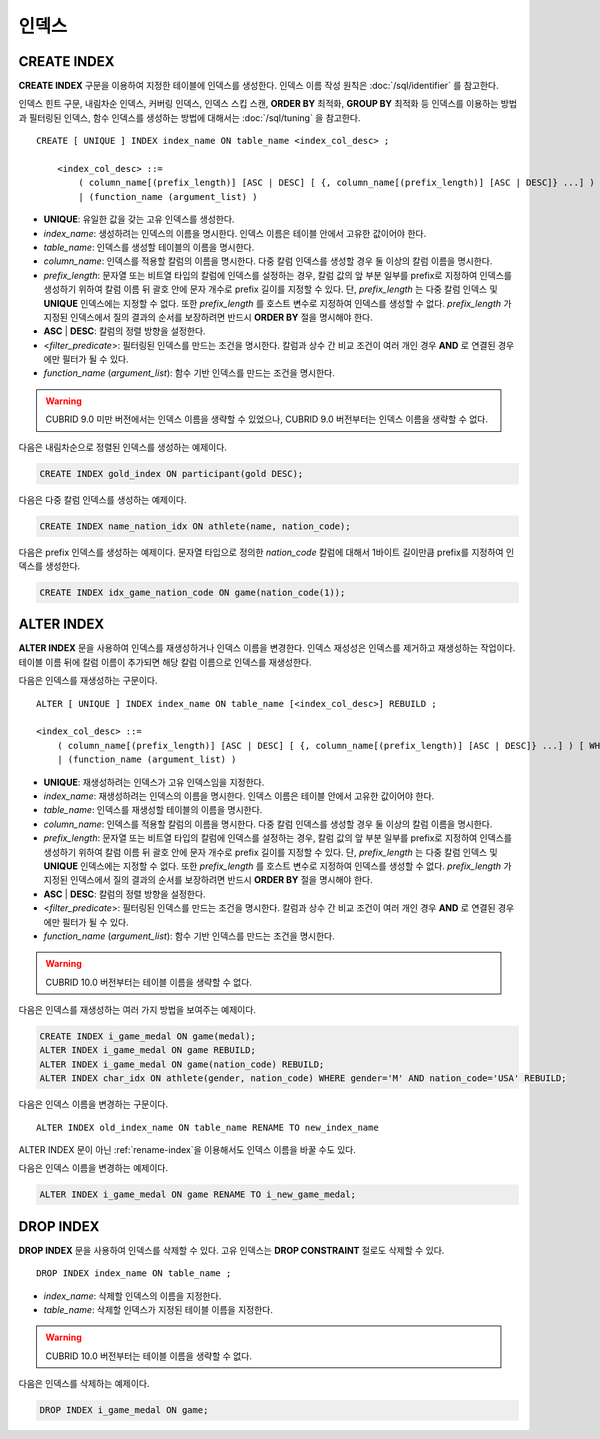 ******
인덱스
******

CREATE INDEX
============

**CREATE INDEX** 구문을 이용하여 지정한 테이블에 인덱스를 생성한다. 인덱스 이름 작성 원칙은 :doc:`/sql/identifier` 를 참고한다.

인덱스 힌트 구문, 내림차순 인덱스, 커버링 인덱스, 인덱스 스킵 스캔, **ORDER BY** 최적화, **GROUP BY** 최적화 등 인덱스를 이용하는 방법과 필터링된 인덱스, 함수 인덱스를 생성하는 방법에 대해서는 :doc:`/sql/tuning` 을 참고한다.

::

    CREATE [ UNIQUE ] INDEX index_name ON table_name <index_col_desc> ;
     
        <index_col_desc> ::=
            ( column_name[(prefix_length)] [ASC | DESC] [ {, column_name[(prefix_length)] [ASC | DESC]} ...] ) [ WHERE <filter_predicate> ]
            | (function_name (argument_list) )

*   **UNIQUE**: 유일한 값을 갖는 고유 인덱스를 생성한다.
*   *index_name*: 생성하려는 인덱스의 이름을 명시한다. 인덱스 이름은 테이블 안에서 고유한 값이어야 한다.
*   *table_name*: 인덱스를 생성할 테이블의 이름을 명시한다.
*   *column_name*: 인덱스를 적용할 칼럼의 이름을 명시한다. 다중 칼럼 인덱스를 생성할 경우 둘 이상의 칼럼 이름을 명시한다.
*   *prefix_length*: 문자열 또는 비트열 타입의 칼럼에 인덱스를 설정하는 경우, 칼럼 값의 앞 부분 일부를 prefix로 지정하여 인덱스를 생성하기 위하여 칼럼 이름 뒤 괄호 안에 문자 개수로 prefix 길이를 지정할 수 있다. 단, *prefix_length* 는 다중 칼럼 인덱스 및 **UNIQUE** 인덱스에는 지정할 수 없다. 또한 *prefix_length* 를 호스트 변수로 지정하여 인덱스를 생성할 수 없다. *prefix_length* 가 지정된 인덱스에서 질의 결과의 순서를 보장하려면 반드시 **ORDER BY** 절을 명시해야 한다.
*   **ASC** | **DESC**: 칼럼의 정렬 방향을 설정한다.
*   <*filter_predicate*>: 필터링된 인덱스를 만드는 조건을 명시한다. 칼럼과 상수 간 비교 조건이 여러 개인 경우 **AND** 로 연결된 경우에만 필터가 될 수 있다.
*   *function_name* (*argument_list*): 함수 기반 인덱스를 만드는 조건을 명시한다.

.. warning::

    CUBRID 9.0 미만 버전에서는 인덱스 이름을 생략할 수 있었으나, CUBRID 9.0 버전부터는 인덱스 이름을 생략할 수 없다.

다음은 내림차순으로 정렬된 인덱스를 생성하는 예제이다.

.. code-block:: sql

    CREATE INDEX gold_index ON participant(gold DESC);

다음은 다중 칼럼 인덱스를 생성하는 예제이다.

.. code-block:: sql

    CREATE INDEX name_nation_idx ON athlete(name, nation_code);

다음은 prefix 인덱스를 생성하는 예제이다. 문자열 타입으로 정의한 *nation_code* 칼럼에 대해서 1바이트 길이만큼 prefix를 지정하여 인덱스를 생성한다.

.. code-block:: sql

    CREATE INDEX idx_game_nation_code ON game(nation_code(1));

.. _alter-index:
    
ALTER INDEX
===========

**ALTER INDEX** 문을 사용하여 인덱스를 재생성하거나 인덱스 이름을 변경한다. 인덱스 재성성은 인덱스를 제거하고 재생성하는 작업이다. 테이블 이름 뒤에 칼럼 이름이 추가되면 해당 칼럼 이름으로 인덱스를 재생성한다.

다음은 인덱스를 재생성하는 구문이다.

::

    ALTER [ UNIQUE ] INDEX index_name ON table_name [<index_col_desc>] REBUILD ;
     
    <index_col_desc> ::=
        ( column_name[(prefix_length)] [ASC | DESC] [ {, column_name[(prefix_length)] [ASC | DESC]} ...] ) [ WHERE <filter_predicate> ]
        | (function_name (argument_list) )

*   **UNIQUE**: 재생성하려는 인덱스가 고유 인덱스임을 지정한다.
*   *index_name*: 재생성하려는 인덱스의 이름을 명시한다. 인덱스 이름은 테이블 안에서 고유한 값이어야 한다.
*   *table_name*: 인덱스를 재생성할 테이블의 이름을 명시한다.
*   *column_name*: 인덱스를 적용할 칼럼의 이름을 명시한다. 다중 칼럼 인덱스를 생성할 경우 둘 이상의 칼럼 이름을 명시한다.
*   *prefix_length*: 문자열 또는 비트열 타입의 칼럼에 인덱스를 설정하는 경우, 칼럼 값의 앞 부분 일부를 prefix로 지정하여 인덱스를 생성하기 위하여 칼럼 이름 뒤 괄호 안에 문자 개수로 prefix 길이를 지정할 수 있다. 단, *prefix_length* 는 다중 칼럼 인덱스 및 **UNIQUE** 인덱스에는 지정할 수 없다. 또한 *prefix_length* 를 호스트 변수로 지정하여 인덱스를 생성할 수 없다. *prefix_length* 가 지정된 인덱스에서 질의 결과의 순서를 보장하려면 반드시 **ORDER BY** 절을 명시해야 한다.
*   **ASC** | **DESC**: 칼럼의 정렬 방향을 설정한다.
*   <*filter_predicate*>: 필터링된 인덱스를 만드는 조건을 명시한다. 칼럼과 상수 간 비교 조건이 여러 개인 경우 **AND** 로 연결된 경우에만 필터가 될 수 있다.
*   *function_name* (*argument_list*): 함수 기반 인덱스를 만드는 조건을 명시한다.

.. warning::

    CUBRID 10.0 버전부터는 테이블 이름을 생략할 수 없다.

다음은 인덱스를 재생성하는 여러 가지 방법을 보여주는 예제이다.

.. code-block:: sql

    CREATE INDEX i_game_medal ON game(medal);
    ALTER INDEX i_game_medal ON game REBUILD;
    ALTER INDEX i_game_medal ON game(nation_code) REBUILD;
    ALTER INDEX char_idx ON athlete(gender, nation_code) WHERE gender='M' AND nation_code='USA' REBUILD;

다음은 인덱스 이름을 변경하는 구문이다.

:: 

    ALTER INDEX old_index_name ON table_name RENAME TO new_index_name 
     
ALTER INDEX 문이 아닌 :ref:`rename-index`\ 을 이용해서도 인덱스 이름을 바꿀 수도 있다. 

다음은 인덱스 이름을 변경하는 예제이다. 

.. code-block:: sql 

    ALTER INDEX i_game_medal ON game RENAME TO i_new_game_medal; 
    
DROP INDEX
==========

**DROP INDEX** 문을 사용하여 인덱스를 삭제할 수 있다. 고유 인덱스는 **DROP CONSTRAINT** 절로도 삭제할 수 있다.

::

    DROP INDEX index_name ON table_name ;

*   *index_name*: 삭제할 인덱스의 이름을 지정한다.
*   *table_name*: 삭제할 인덱스가 지정된 테이블 이름을 지정한다.

.. warning::
 
    CUBRID 10.0 버전부터는 테이블 이름을 생략할 수 없다.

다음은 인덱스를 삭제하는 예제이다.

.. code-block:: sql

    DROP INDEX i_game_medal ON game;

